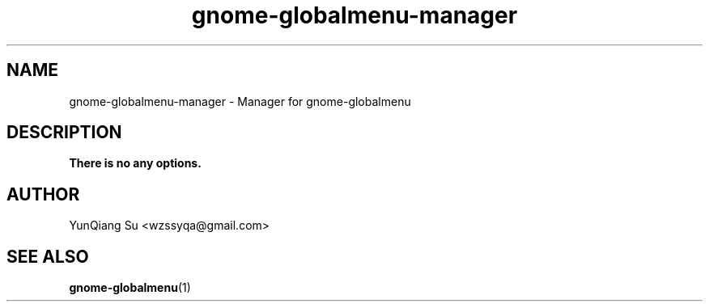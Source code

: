 .\" Process this file with
.\" groff -man -Tascii gnome-globalmenu-manager.1
.\"
.TH gnome-globalmenu-manager 1 "Sep 2011" Linux "User Manuals"
.SH NAME
gnome-globalmenu-manager \- Manager for gnome-globalmenu
.SH DESCRIPTION
.B There is no any options.
.SH AUTHOR
YunQiang Su <wzssyqa@gmail.com>
.SH "SEE ALSO"
.BR gnome-globalmenu (1)
